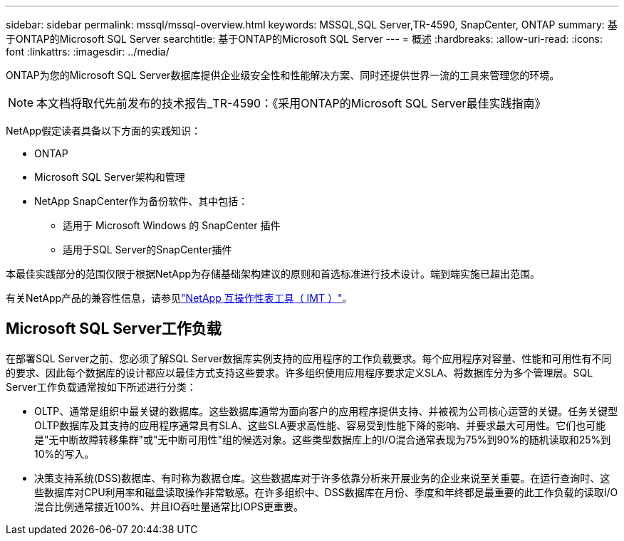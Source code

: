 ---
sidebar: sidebar 
permalink: mssql/mssql-overview.html 
keywords: MSSQL,SQL Server,TR-4590, SnapCenter, ONTAP 
summary: 基于ONTAP的Microsoft SQL Server 
searchtitle: 基于ONTAP的Microsoft SQL Server 
---
= 概述
:hardbreaks:
:allow-uri-read: 
:icons: font
:linkattrs: 
:imagesdir: ../media/


[role="lead"]
ONTAP为您的Microsoft SQL Server数据库提供企业级安全性和性能解决方案、同时还提供世界一流的工具来管理您的环境。


NOTE: 本文档将取代先前发布的技术报告_TR-4590：《采用ONTAP的Microsoft SQL Server最佳实践指南》

NetApp假定读者具备以下方面的实践知识：

* ONTAP
* Microsoft SQL Server架构和管理
* NetApp SnapCenter作为备份软件、其中包括：
+
** 适用于 Microsoft Windows 的 SnapCenter 插件
** 适用于SQL Server的SnapCenter插件




本最佳实践部分的范围仅限于根据NetApp为存储基础架构建议的原则和首选标准进行技术设计。端到端实施已超出范围。

有关NetApp产品的兼容性信息，请参见link:https://mysupport.netapp.com/matrix/["NetApp 互操作性表工具（ IMT ）"^]。



== Microsoft SQL Server工作负载

在部署SQL Server之前、您必须了解SQL Server数据库实例支持的应用程序的工作负载要求。每个应用程序对容量、性能和可用性有不同的要求、因此每个数据库的设计都应以最佳方式支持这些要求。许多组织使用应用程序要求定义SLA、将数据库分为多个管理层。SQL Server工作负载通常按如下所述进行分类：

* OLTP、通常是组织中最关键的数据库。这些数据库通常为面向客户的应用程序提供支持、并被视为公司核心运营的关键。任务关键型OLTP数据库及其支持的应用程序通常具有SLA、这些SLA要求高性能、容易受到性能下降的影响、并要求最大可用性。它们也可能是"无中断故障转移集群"或"无中断可用性"组的候选对象。这些类型数据库上的I/O混合通常表现为75%到90%的随机读取和25%到10%的写入。
* 决策支持系统(DSS)数据库、有时称为数据仓库。这些数据库对于许多依靠分析来开展业务的企业来说至关重要。在运行查询时、这些数据库对CPU利用率和磁盘读取操作非常敏感。在许多组织中、DSS数据库在月份、季度和年终都是最重要的此工作负载的读取I/O混合比例通常接近100%、并且IO吞吐量通常比IOPS更重要。

